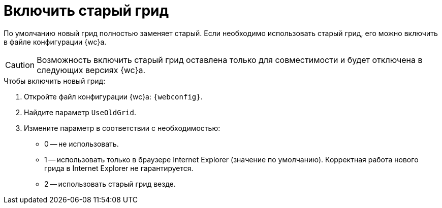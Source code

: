 = Включить старый грид

По умолчанию новый грид полностью заменяет старый. Если необходимо использовать старый грид, его можно включить в файле конфигурации {wc}а.

CAUTION: Возможность включить старый грид оставлена только для совместимости и будет отключена в следующих версиях {wc}а.

.Чтобы включить новый грид:
. Откройте файл конфигурации {wc}а: `{webconfig}`.
. Найдите параметр `UseOldGrid`.
. Измените параметр в соответствии с необходимостью:
+
* 0 -- не использовать.
* 1 -- использовать только в браузере Internet Explorer (значение по умолчанию). Корректная работа нового грида в Internet Explorer не гарантируется.
* 2 -- использовать старый грид везде.